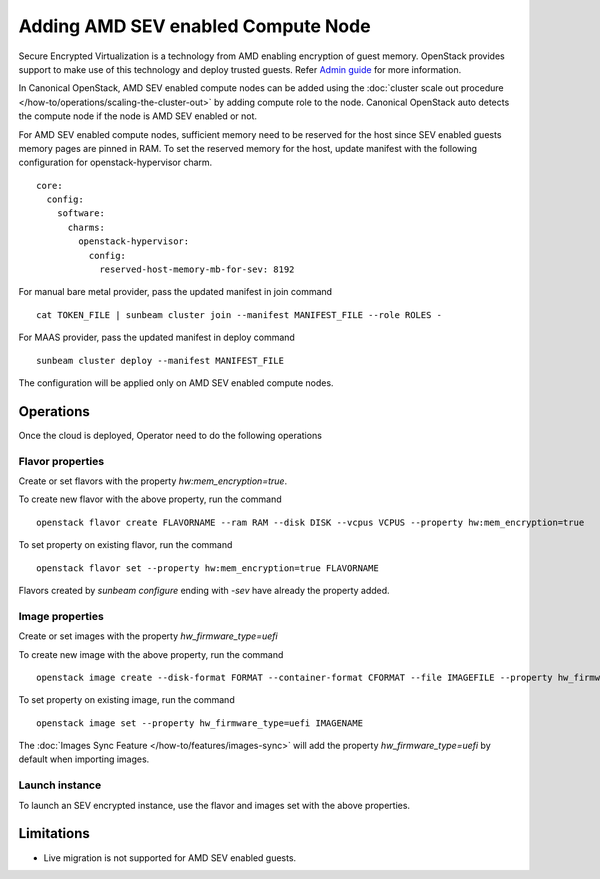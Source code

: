 Adding AMD SEV enabled Compute Node
===================================

Secure Encrypted Virtualization is a technology from AMD enabling encryption of guest memory.
OpenStack provides support to make use of this technology and deploy trusted guests.
Refer `Admin guide <https://docs.openstack.org/nova/latest/admin/sev.html>`_ for more information.

In Canonical OpenStack, AMD SEV enabled compute nodes can be added using the :doc:`cluster scale out procedure </how-to/operations/scaling-the-cluster-out>` by adding compute role to the node.
Canonical OpenStack auto detects the compute node if the node is AMD SEV enabled or not.

For AMD SEV enabled compute nodes, sufficient memory need to be reserved for the host since SEV enabled guests memory pages are pinned in RAM.
To set the reserved memory for the host, update manifest with the following configuration for openstack-hypervisor charm.

::

    core:
      config:
        software:
          charms:
            openstack-hypervisor:
              config:
                reserved-host-memory-mb-for-sev: 8192


For manual bare metal provider, pass the updated manifest in join command

::

    cat TOKEN_FILE | sunbeam cluster join --manifest MANIFEST_FILE --role ROLES -

For MAAS provider, pass the updated manifest in deploy command

::

    sunbeam cluster deploy --manifest MANIFEST_FILE

The configuration will be applied only on AMD SEV enabled compute nodes.

Operations
----------

Once the cloud is deployed, Operator need to do the following operations

Flavor properties
~~~~~~~~~~~~~~~~~

Create or set flavors with the property `hw:mem_encryption=true`.

To create new flavor with the above property, run the command

::

    openstack flavor create FLAVORNAME --ram RAM --disk DISK --vcpus VCPUS --property hw:mem_encryption=true

To set property on existing flavor, run the command

::

    openstack flavor set --property hw:mem_encryption=true FLAVORNAME

Flavors created by `sunbeam configure` ending with `-sev` have already the property added.


Image properties
~~~~~~~~~~~~~~~~

Create or set images with the property `hw_firmware_type=uefi`

To create new image with the above property, run the command

::

    openstack image create --disk-format FORMAT --container-format CFORMAT --file IMAGEFILE --property hw_firmware_type=uefi IMAGENAME

To set property on existing image, run the command

::

    openstack image set --property hw_firmware_type=uefi IMAGENAME

The :doc:`Images Sync Feature </how-to/features/images-sync>` will add the property `hw_firmware_type=uefi` by default when importing images.

Launch instance
~~~~~~~~~~~~~~~

To launch an SEV encrypted instance, use the flavor and images set with the above properties.

Limitations
-----------

* Live migration is not supported for AMD SEV enabled guests.
